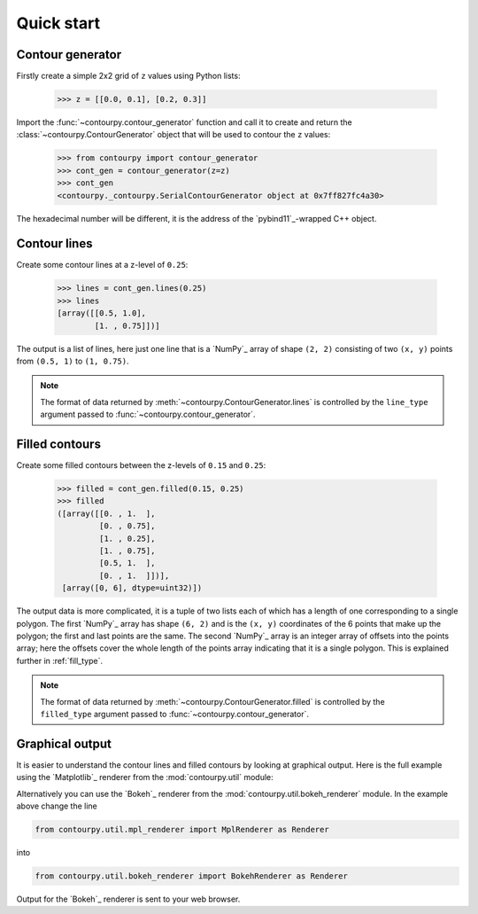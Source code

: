 .. _quickstart:

Quick start
===========

Contour generator
-----------------

Firstly create a simple 2x2 grid of ``z`` values using Python lists:

  >>> z = [[0.0, 0.1], [0.2, 0.3]]

Import the :func:`~contourpy.contour_generator` function and call it to create and return the
:class:`~contourpy.ContourGenerator` object that will be used to contour the ``z`` values:

  >>> from contourpy import contour_generator
  >>> cont_gen = contour_generator(z=z)
  >>> cont_gen
  <contourpy._contourpy.SerialContourGenerator object at 0x7ff827fc4a30>

The hexadecimal number will be different, it is the address of the `pybind11`_-wrapped C++ object.

Contour lines
-------------

Create some contour lines at a z-level of ``0.25``:

  >>> lines = cont_gen.lines(0.25)
  >>> lines
  [array([[0.5, 1.0],
          [1. , 0.75]])]

The output is a list of lines, here just one line that is a `NumPy`_ array of shape ``(2, 2)``
consisting of two ``(x, y)`` points from ``(0.5, 1)`` to ``(1, 0.75)``.

.. note::

   The format of data returned by :meth:`~contourpy.ContourGenerator.lines` is controlled by
   the ``line_type`` argument passed to :func:`~contourpy.contour_generator`.

Filled contours
---------------

Create some filled contours between the z-levels of ``0.15`` and ``0.25``:

  >>> filled = cont_gen.filled(0.15, 0.25)
  >>> filled
  ([array([[0. , 1.  ],
           [0. , 0.75],
           [1. , 0.25],
           [1. , 0.75],
           [0.5, 1.  ],
           [0. , 1.  ]])],
   [array([0, 6], dtype=uint32)])

The output data is more complicated, it is a tuple of two lists each of which has a length of one
corresponding to a single polygon. The first `NumPy`_ array has shape ``(6, 2)`` and is the
``(x, y)`` coordinates of the 6 points that make up the polygon; the first and last points are the
same. The second `NumPy`_ array is an integer array of offsets into the points array; here the
offsets cover the whole length of the points array indicating that it is a single polygon. This is
explained further in :ref:`fill_type`.

.. note::

   The format of data returned by :meth:`~contourpy.ContourGenerator.filled` is controlled by
   the ``filled_type`` argument passed to :func:`~contourpy.contour_generator`.

Graphical output
----------------

It is easier to understand the contour lines and filled contours by looking at graphical output.
Here is the full example using the `Matplotlib`_ renderer from the :mod:`contourpy.util` module:

.. plot::
   :separate-modes:
   :source-position: below

   from contourpy import contour_generator
   from contourpy.util.mpl_renderer import MplRenderer as Renderer

   z = [[0.0, 0.1], [0.2, 0.3]]
   cont_gen = contour_generator(z=z)
   lines = cont_gen.lines(0.25)
   filled = cont_gen.filled(0.15, 0.25)

   renderer = Renderer(figsize=(4, 2.5))
   renderer.filled(filled, cont_gen.fill_type, color="gold")
   renderer.lines(lines, cont_gen.line_type, color="red", linewidth=2)
   renderer.show()

Alternatively you can use the `Bokeh`_ renderer from the :mod:`contourpy.util.bokeh_renderer`
module. In the example above change the line

.. code-block:: python

   from contourpy.util.mpl_renderer import MplRenderer as Renderer

into

.. code-block:: python

   from contourpy.util.bokeh_renderer import BokehRenderer as Renderer

Output for the `Bokeh`_ renderer is sent to your web browser.
